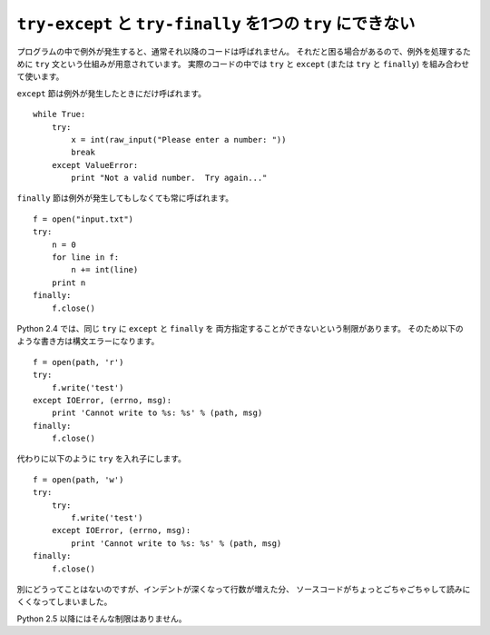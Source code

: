 .. _try_except_finally:

``try-except`` と ``try-finally`` を1つの ``try`` にできない
============================================================

プログラムの中で例外が発生すると、通常それ以降のコードは呼ばれません。
それだと困る場合があるので、例外を処理するために ``try`` 文という仕組みが用意されています。
実際のコードの中では ``try`` と ``except`` (または ``try`` と ``finally``) を組み合わせて使います。

``except`` 節は例外が発生したときにだけ呼ばれます。

::

  while True:
      try:
          x = int(raw_input("Please enter a number: "))
          break
      except ValueError:
          print "Not a valid number.  Try again..."

``finally`` 節は例外が発生してもしなくても常に呼ばれます。

::

  f = open("input.txt")
  try:
      n = 0
      for line in f:
          n += int(line)
      print n
  finally:
      f.close()

Python 2.4 では、同じ ``try`` に ``except`` と ``finally`` を
両方指定することができないという制限があります。
そのため以下のような書き方は構文エラーになります。

::

  f = open(path, 'r')
  try:
      f.write('test')
  except IOError, (errno, msg):
      print 'Cannot write to %s: %s' % (path, msg)
  finally:
      f.close()

代わりに以下のように ``try`` を入れ子にします。

::

  f = open(path, 'w')
  try:
      try:
          f.write('test')
      except IOError, (errno, msg):
          print 'Cannot write to %s: %s' % (path, msg)
  finally:
      f.close()

別にどうってことはないのですが、インデントが深くなって行数が増えた分、
ソースコードがちょっとごちゃごちゃして読みにくくなってしまいました。

Python 2.5 以降にはそんな制限はありません。
